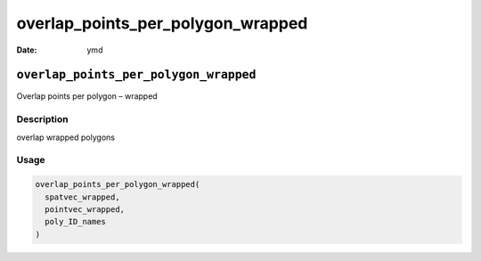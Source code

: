 ==================================
overlap_points_per_polygon_wrapped
==================================

:Date: ymd

``overlap_points_per_polygon_wrapped``
======================================

Overlap points per polygon – wrapped

Description
-----------

overlap wrapped polygons

Usage
-----

.. code:: r

   overlap_points_per_polygon_wrapped(
     spatvec_wrapped,
     pointvec_wrapped,
     poly_ID_names
   )
